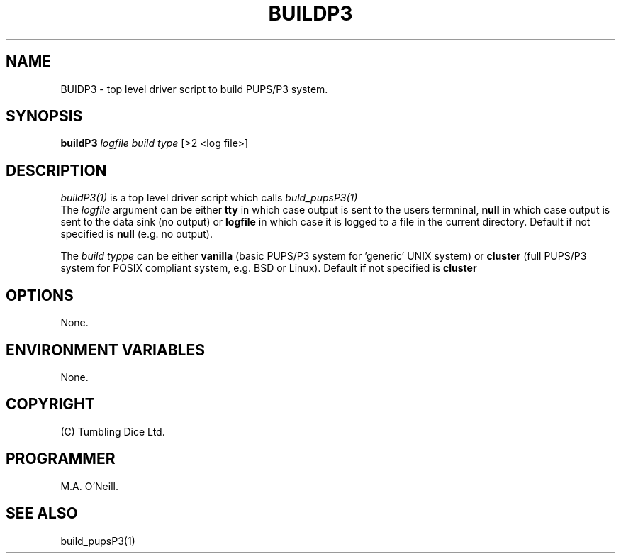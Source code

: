 .TH BUILDP3 1 "16th April 2015" "PUPSP3 build scripts" "PUPSP3 build scripts"

.SH NAME
BUIDP3 \- top level driver script to build PUPS/P3 system. 
.br

.SH SYNOPSIS
.B buildP3 
.I logfile
.I build type 
[>2 <log file>]
.br

.SH DESCRIPTION
.I buildP3(1)
is a top level driver script which calls
.I buld_pupsP3(1)
.br
The
.I logfile
argument can be either
.B tty
in which case output is sent to the users termninal,
.B null
in which case output is sent to the data sink (no output) or
.B logfile
in which case it is logged to a file in the current directory. Default if not specified
is
.B null
(e.g. no output).
.br

The
.I build typpe
can be either
.B vanilla
(basic PUPS/P3 system for 'generic' UNIX system) or
.B cluster
(full PUPS/P3 system for POSIX compliant system, e.g. BSD or Linux). Default if not specified
is
.B cluster
.br

.SH OPTIONS
None.
.br

.SH ENVIRONMENT VARIABLES
None.
.br

.SH COPYRIGHT
(C) Tumbling Dice Ltd.
.br

.SH PROGRAMMER
M.A. O'Neill.
.br

.SH SEE ALSO
build_pupsP3(1)
.br


